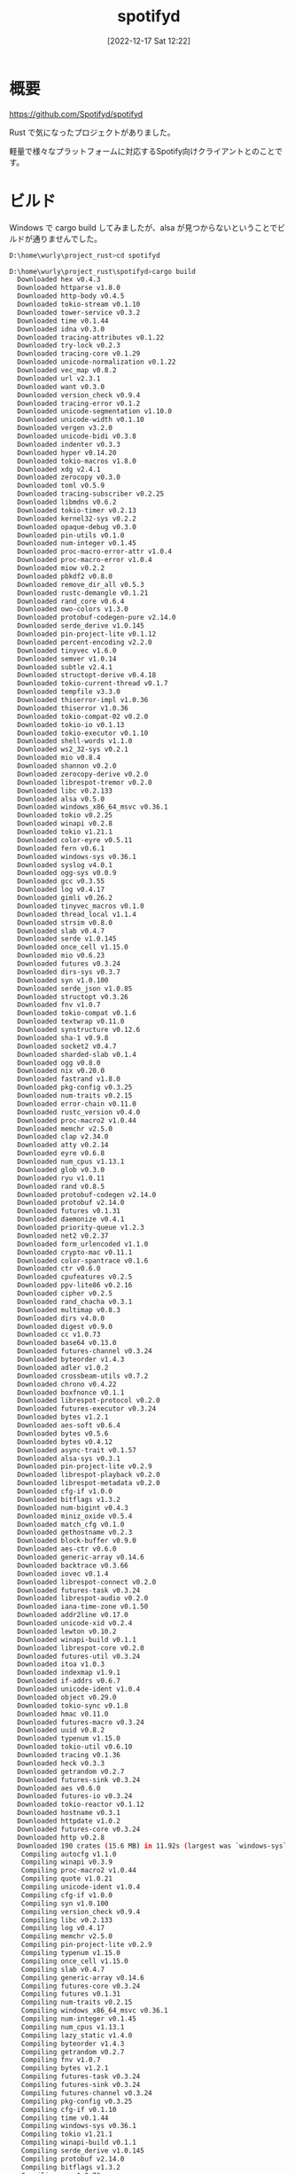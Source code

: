 #+BLOG: wurly-blog
#+POSTID: 154
#+ORG2BLOG:
#+DATE: [2022-12-17 Sat 12:22]
#+OPTIONS: toc:nil num:nil todo:nil pri:nil tags:nil ^:nil
#+CATEGORY:
#+TAGS:
#+DESCRIPTION:
#+TITLE: spotifyd

* 概要

https://github.com/Spotifyd/spotifyd

Rust で気になったプロジェクトがありました。

軽量で様々なプラットフォームに対応するSpotify向けクライアントとのことです。

* ビルド

Windows で cargo build してみましたが、alsa が見つからないということでビルドが通りませんでした。

#+begin_src sh
D:\home\wurly\project_rust>cd spotifyd

D:\home\wurly\project_rust\spotifyd>cargo build
  Downloaded hex v0.4.3
  Downloaded httparse v1.8.0
  Downloaded http-body v0.4.5
  Downloaded tokio-stream v0.1.10
  Downloaded tower-service v0.3.2
  Downloaded time v0.1.44
  Downloaded idna v0.3.0
  Downloaded tracing-attributes v0.1.22
  Downloaded try-lock v0.2.3
  Downloaded tracing-core v0.1.29
  Downloaded unicode-normalization v0.1.22
  Downloaded vec_map v0.8.2
  Downloaded url v2.3.1
  Downloaded want v0.3.0
  Downloaded version_check v0.9.4
  Downloaded tracing-error v0.1.2
  Downloaded unicode-segmentation v1.10.0
  Downloaded unicode-width v0.1.10
  Downloaded vergen v3.2.0
  Downloaded unicode-bidi v0.3.8
  Downloaded indenter v0.3.3
  Downloaded hyper v0.14.20
  Downloaded tokio-macros v1.8.0
  Downloaded xdg v2.4.1
  Downloaded zerocopy v0.3.0
  Downloaded toml v0.5.9
  Downloaded tracing-subscriber v0.2.25
  Downloaded libmdns v0.6.2
  Downloaded tokio-timer v0.2.13
  Downloaded kernel32-sys v0.2.2
  Downloaded opaque-debug v0.3.0
  Downloaded pin-utils v0.1.0
  Downloaded num-integer v0.1.45
  Downloaded proc-macro-error-attr v1.0.4
  Downloaded proc-macro-error v1.0.4
  Downloaded miow v0.2.2
  Downloaded pbkdf2 v0.8.0
  Downloaded remove_dir_all v0.5.3
  Downloaded rustc-demangle v0.1.21
  Downloaded rand_core v0.6.4
  Downloaded owo-colors v1.3.0
  Downloaded protobuf-codegen-pure v2.14.0
  Downloaded serde_derive v1.0.145
  Downloaded pin-project-lite v0.1.12
  Downloaded percent-encoding v2.2.0
  Downloaded tinyvec v1.6.0
  Downloaded semver v1.0.14
  Downloaded subtle v2.4.1
  Downloaded structopt-derive v0.4.18
  Downloaded tokio-current-thread v0.1.7
  Downloaded tempfile v3.3.0
  Downloaded thiserror-impl v1.0.36
  Downloaded thiserror v1.0.36
  Downloaded tokio-compat-02 v0.2.0
  Downloaded tokio-io v0.1.13
  Downloaded tokio-executor v0.1.10
  Downloaded shell-words v1.1.0
  Downloaded ws2_32-sys v0.2.1
  Downloaded mio v0.8.4
  Downloaded shannon v0.2.0
  Downloaded zerocopy-derive v0.2.0
  Downloaded librespot-tremor v0.2.0
  Downloaded libc v0.2.133
  Downloaded alsa v0.5.0
  Downloaded windows_x86_64_msvc v0.36.1
  Downloaded tokio v0.2.25
  Downloaded winapi v0.2.8
  Downloaded tokio v1.21.1
  Downloaded color-eyre v0.5.11
  Downloaded fern v0.6.1
  Downloaded windows-sys v0.36.1
  Downloaded syslog v4.0.1
  Downloaded ogg-sys v0.0.9
  Downloaded gcc v0.3.55
  Downloaded log v0.4.17
  Downloaded gimli v0.26.2
  Downloaded tinyvec_macros v0.1.0
  Downloaded thread_local v1.1.4
  Downloaded strsim v0.8.0
  Downloaded slab v0.4.7
  Downloaded serde v1.0.145
  Downloaded once_cell v1.15.0
  Downloaded mio v0.6.23
  Downloaded futures v0.3.24
  Downloaded dirs-sys v0.3.7
  Downloaded syn v1.0.100
  Downloaded serde_json v1.0.85
  Downloaded structopt v0.3.26
  Downloaded fnv v1.0.7
  Downloaded tokio-compat v0.1.6
  Downloaded textwrap v0.11.0
  Downloaded synstructure v0.12.6
  Downloaded sha-1 v0.9.8
  Downloaded socket2 v0.4.7
  Downloaded sharded-slab v0.1.4
  Downloaded ogg v0.8.0
  Downloaded nix v0.20.0
  Downloaded fastrand v1.8.0
  Downloaded pkg-config v0.3.25
  Downloaded num-traits v0.2.15
  Downloaded error-chain v0.11.0
  Downloaded rustc_version v0.4.0
  Downloaded proc-macro2 v1.0.44
  Downloaded memchr v2.5.0
  Downloaded clap v2.34.0
  Downloaded atty v0.2.14
  Downloaded eyre v0.6.8
  Downloaded num_cpus v1.13.1
  Downloaded glob v0.3.0
  Downloaded ryu v1.0.11
  Downloaded rand v0.8.5
  Downloaded protobuf-codegen v2.14.0
  Downloaded protobuf v2.14.0
  Downloaded futures v0.1.31
  Downloaded daemonize v0.4.1
  Downloaded priority-queue v1.2.3
  Downloaded net2 v0.2.37
  Downloaded form_urlencoded v1.1.0
  Downloaded crypto-mac v0.11.1
  Downloaded color-spantrace v0.1.6
  Downloaded ctr v0.6.0
  Downloaded cpufeatures v0.2.5
  Downloaded ppv-lite86 v0.2.16
  Downloaded cipher v0.2.5
  Downloaded rand_chacha v0.3.1
  Downloaded multimap v0.8.3
  Downloaded dirs v4.0.0
  Downloaded digest v0.9.0
  Downloaded cc v1.0.73
  Downloaded base64 v0.13.0
  Downloaded futures-channel v0.3.24
  Downloaded byteorder v1.4.3
  Downloaded adler v1.0.2
  Downloaded crossbeam-utils v0.7.2
  Downloaded chrono v0.4.22
  Downloaded boxfnonce v0.1.1
  Downloaded librespot-protocol v0.2.0
  Downloaded futures-executor v0.3.24
  Downloaded bytes v1.2.1
  Downloaded aes-soft v0.6.4
  Downloaded bytes v0.5.6
  Downloaded bytes v0.4.12
  Downloaded async-trait v0.1.57
  Downloaded alsa-sys v0.3.1
  Downloaded pin-project-lite v0.2.9
  Downloaded librespot-playback v0.2.0
  Downloaded librespot-metadata v0.2.0
  Downloaded cfg-if v1.0.0
  Downloaded bitflags v1.3.2
  Downloaded num-bigint v0.4.3
  Downloaded miniz_oxide v0.5.4
  Downloaded match_cfg v0.1.0
  Downloaded gethostname v0.2.3
  Downloaded block-buffer v0.9.0
  Downloaded aes-ctr v0.6.0
  Downloaded generic-array v0.14.6
  Downloaded backtrace v0.3.66
  Downloaded iovec v0.1.4
  Downloaded librespot-connect v0.2.0
  Downloaded futures-task v0.3.24
  Downloaded librespot-audio v0.2.0
  Downloaded iana-time-zone v0.1.50
  Downloaded addr2line v0.17.0
  Downloaded unicode-xid v0.2.4
  Downloaded lewton v0.10.2
  Downloaded winapi-build v0.1.1
  Downloaded librespot-core v0.2.0
  Downloaded futures-util v0.3.24
  Downloaded itoa v1.0.3
  Downloaded indexmap v1.9.1
  Downloaded if-addrs v0.6.7
  Downloaded unicode-ident v1.0.4
  Downloaded object v0.29.0
  Downloaded tokio-sync v0.1.8
  Downloaded hmac v0.11.0
  Downloaded futures-macro v0.3.24
  Downloaded uuid v0.8.2
  Downloaded typenum v1.15.0
  Downloaded tokio-util v0.6.10
  Downloaded tracing v0.1.36
  Downloaded heck v0.3.3
  Downloaded getrandom v0.2.7
  Downloaded futures-sink v0.3.24
  Downloaded aes v0.6.0
  Downloaded futures-io v0.3.24
  Downloaded tokio-reactor v0.1.12
  Downloaded hostname v0.3.1
  Downloaded httpdate v1.0.2
  Downloaded futures-core v0.3.24
  Downloaded http v0.2.8
  Downloaded 190 crates (15.6 MB) in 11.92s (largest was `windows-sys` at 3.3 MB)
   Compiling autocfg v1.1.0
   Compiling winapi v0.3.9
   Compiling proc-macro2 v1.0.44
   Compiling quote v1.0.21
   Compiling unicode-ident v1.0.4
   Compiling cfg-if v1.0.0
   Compiling syn v1.0.100
   Compiling version_check v0.9.4
   Compiling libc v0.2.133
   Compiling log v0.4.17
   Compiling memchr v2.5.0
   Compiling pin-project-lite v0.2.9
   Compiling typenum v1.15.0
   Compiling once_cell v1.15.0
   Compiling slab v0.4.7
   Compiling generic-array v0.14.6
   Compiling futures-core v0.3.24
   Compiling futures v0.1.31
   Compiling num-traits v0.2.15
   Compiling windows_x86_64_msvc v0.36.1
   Compiling num-integer v0.1.45
   Compiling num_cpus v1.13.1
   Compiling lazy_static v1.4.0
   Compiling byteorder v1.4.3
   Compiling getrandom v0.2.7
   Compiling fnv v1.0.7
   Compiling bytes v1.2.1
   Compiling futures-task v0.3.24
   Compiling futures-sink v0.3.24
   Compiling futures-channel v0.3.24
   Compiling pkg-config v0.3.25
   Compiling cfg-if v0.1.10
   Compiling time v0.1.44
   Compiling windows-sys v0.36.1
   Compiling tokio v1.21.1
   Compiling winapi-build v0.1.1
   Compiling serde_derive v1.0.145
   Compiling protobuf v2.14.0
   Compiling bitflags v1.3.2
   Compiling cc v1.0.73
   Compiling futures-util v0.3.24
   Compiling mio v0.8.4
   Compiling socket2 v0.4.7
   Compiling iana-time-zone v0.1.50
   Compiling rand_core v0.6.4
   Compiling ppv-lite86 v0.2.16
   Compiling pin-utils v0.1.0
   Compiling serde v1.0.145
   Compiling semver v1.0.14
   Compiling futures-io v0.3.24
   Compiling rand_chacha v0.3.1
   Compiling chrono v0.4.22
   Compiling semver-parser v0.7.0
   Compiling tinyvec_macros v0.1.0
   Compiling tinyvec v1.6.0
   Compiling rand v0.8.5
   Compiling semver v0.9.0
   Compiling cipher v0.2.5
   Compiling itoa v1.0.3
   Compiling vergen v3.2.0
   Compiling opaque-debug v0.3.0
   Compiling rustc_version v0.2.3
   Compiling rustc_version v0.4.0
   Compiling ws2_32-sys v0.2.1
   Compiling kernel32-sys v0.2.2
   Compiling digest v0.9.0
   Compiling indexmap v1.9.1
   Compiling gcc v0.3.55
   Compiling thiserror v1.0.36
   Compiling httparse v1.8.0
   Compiling winapi v0.2.8
   Compiling glob v0.3.0
   Compiling subtle v2.4.1
   Compiling protobuf-codegen v2.14.0
   Compiling crypto-mac v0.11.1
   Compiling protobuf-codegen-pure v2.14.0
   Compiling ogg-sys v0.0.9
   Compiling unicode-normalization v0.1.22
   Compiling aes-soft v0.6.4
   Compiling http v0.2.8
   Compiling tracing-core v0.1.29
   Compiling crossbeam-utils v0.7.2
   Compiling num-bigint v0.4.3
   Compiling tokio-macros v1.8.0
   Compiling futures-macro v0.3.24
   Compiling thiserror-impl v1.0.36
   Compiling priority-queue v1.2.3
   Compiling percent-encoding v2.2.0
   Compiling iovec v0.1.4
   Compiling maybe-uninit v2.0.0
   Compiling serde_json v1.0.85
   Compiling hashbrown v0.12.3
   Compiling unicode-bidi v0.3.8
   Compiling idna v0.3.0
   Compiling form_urlencoded v1.1.0
   Compiling tracing-attributes v0.1.22
   Compiling librespot-core v0.2.0
   Compiling tokio-stream v0.1.10
   Compiling hmac v0.11.0
   Compiling net2 v0.2.37
   Compiling librespot-protocol v0.2.0
   Compiling block-buffer v0.9.0
   Compiling ryu v1.0.11
   Compiling cpufeatures v0.2.5
   Compiling unicode-xid v0.2.4
   Compiling sha-1 v0.9.8
   Compiling synstructure v0.12.6
   Compiling pbkdf2 v0.8.0
   Compiling tokio-util v0.6.10
   Compiling tracing v0.1.36
   Compiling miow v0.2.2
   Compiling url v2.3.1
   Compiling aes v0.6.0
   Compiling parking_lot_core v0.6.2
   Compiling backtrace v0.3.66
   Compiling librespot-tremor v0.2.0
   Compiling alsa-sys v0.3.1
   Compiling uuid v0.8.2
   Compiling shannon v0.2.0
   Compiling proc-macro-error-attr v1.0.4
   Compiling adler v1.0.2
   Compiling gimli v0.26.2
   Compiling async-trait v0.1.57
   Compiling base64 v0.13.0
   Compiling miniz_oxide v0.5.4
error: failed to run custom build command for `alsa-sys v0.3.1`

Caused by:
  process didn't exit successfully: `D:\home\wurly\project_rust\spotifyd\target\debug\build\alsa-sys-b086dd50be1dbceb\build-script-build` (exit code: 101)
  --- stdout
  cargo:rerun-if-env-changed=ALSA_NO_PKG_CONFIG
  cargo:rerun-if-env-changed=PKG_CONFIG_x86_64-pc-windows-msvc
  cargo:rerun-if-env-changed=PKG_CONFIG_x86_64_pc_windows_msvc
  cargo:rerun-if-env-changed=HOST_PKG_CONFIG
  cargo:rerun-if-env-changed=PKG_CONFIG
  cargo:rerun-if-env-changed=ALSA_STATIC
  cargo:rerun-if-env-changed=ALSA_DYNAMIC
  cargo:rerun-if-env-changed=PKG_CONFIG_ALL_STATIC
  cargo:rerun-if-env-changed=PKG_CONFIG_ALL_DYNAMIC
  cargo:rerun-if-env-changed=PKG_CONFIG_PATH_x86_64-pc-windows-msvc
  cargo:rerun-if-env-changed=PKG_CONFIG_PATH_x86_64_pc_windows_msvc
  cargo:rerun-if-env-changed=HOST_PKG_CONFIG_PATH
  cargo:rerun-if-env-changed=PKG_CONFIG_PATH
  cargo:rerun-if-env-changed=PKG_CONFIG_LIBDIR_x86_64-pc-windows-msvc
  cargo:rerun-if-env-changed=PKG_CONFIG_LIBDIR_x86_64_pc_windows_msvc
  cargo:rerun-if-env-changed=HOST_PKG_CONFIG_LIBDIR
  cargo:rerun-if-env-changed=PKG_CONFIG_LIBDIR
  cargo:rerun-if-env-changed=PKG_CONFIG_SYSROOT_DIR_x86_64-pc-windows-msvc
  cargo:rerun-if-env-changed=PKG_CONFIG_SYSROOT_DIR_x86_64_pc_windows_msvc
  cargo:rerun-if-env-changed=HOST_PKG_CONFIG_SYSROOT_DIR
  cargo:rerun-if-env-changed=PKG_CONFIG_SYSROOT_DIR

  --- stderr
  thread 'main' panicked at '`"pkg-config" "--libs" "--cflags" "alsa"` did not exit successfully: exit code: 1
  error: could not find system library 'alsa' required by the 'alsa-sys' crate

  --- stderr
  Package alsa was not found in the pkg-config search path.
  Perhaps you should add the directory containing `alsa.pc'
  to the PKG_CONFIG_PATH environment variable
  No package 'alsa' found
  ', C:\usr\cargo\registry\src\github.com-1ecc6299db9ec823\alsa-sys-0.3.1\build.rs:13:18
  note: run with `RUST_BACKTRACE=1` environment variable to display a backtrace
warning: build failed, waiting for other jobs to finish...
#+end_src
